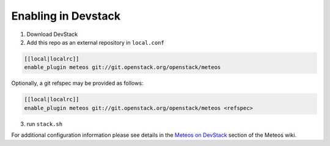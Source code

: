======================
 Enabling in Devstack
======================

1. Download DevStack

2. Add this repo as an external repository in ``local.conf``

.. sourcecode:: bash

     [[local|localrc]]
     enable_plugin meteos git://git.openstack.org/openstack/meteos

Optionally, a git refspec may be provided as follows:

.. sourcecode:: bash

     [[local|localrc]]
     enable_plugin meteos git://git.openstack.org/openstack/meteos <refspec>

3. run ``stack.sh``

For additional configuration information please see details in the `Meteos on
DevStack`_ section of the Meteos wiki.

.. _Meteos on DevStack: https://wiki.openstack.org/wiki/Meteos/Devstack
